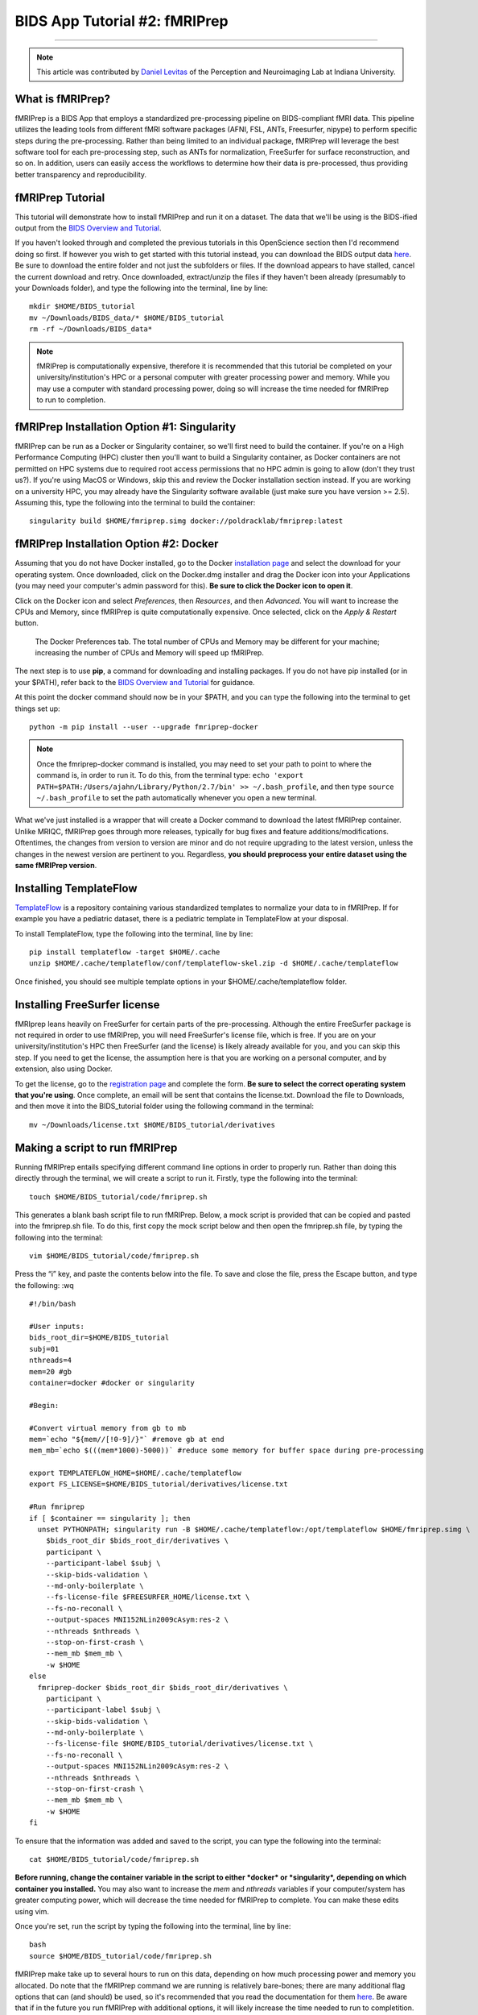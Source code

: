 .. _fMRIPrep:

=============
BIDS App Tutorial #2: fMRIPrep
=============

-------------

.. note::

  This article was contributed by `Daniel Levitas <https://perceptionandneuroimaging.psych.indiana.edu/people/daniellevitas.html>`__ of the Perception and Neuroimaging Lab at Indiana University.
  
What is fMRIPrep?
*************

fMRIPrep is a BIDS App that employs a standardized pre-processing pipeline on BIDS-compliant fMRI data. This pipeline utilizes the leading tools from different fMRI software packages (AFNI, FSL, ANTs, Freesurfer, nipype) to perform specific steps during the pre-processing. Rather than being limited to an individual package, fMRIPrep will leverage the best software tool for each pre-processing step, such as ANTs for normalization, FreeSurfer for surface reconstruction, and so on. In addition, users can easily access the workflows to determine how their data is pre-processed, thus providing better transparency and reproducibility. 

fMRIPrep Tutorial
*****************

This tutorial will demonstrate how to install fMRIPrep and run it on a dataset. The data that we'll be using is the BIDS-ified output from the `BIDS Overview and Tutorial <https://andysbrainbook.readthedocs.io/en/latest/OpenScience/OS/BIDS_Overview.html>`__. 

If you haven't looked through and completed the previous tutorials in this OpenScience section then I'd recommend doing so first. If however you wish to get started with this tutorial instead, you can download the BIDS output data `here <https://drive.google.com/drive/folders/11qNNVmD-T8OoZy9NFqHjcleWIcso6ZDI?usp=sharing>`__. Be sure to download the entire folder and not just the subfolders or files. If the download appears to have stalled, cancel the current download and retry. Once downloaded, extract/unzip the files if they haven't been already (presumably to your Downloads folder), and type the following into the terminal, line by line:

::

  mkdir $HOME/BIDS_tutorial
  mv ~/Downloads/BIDS_data/* $HOME/BIDS_tutorial
  rm -rf ~/Downloads/BIDS_data*
  
.. note::
  fMRIPrep is computationally expensive, therefore it is recommended that this tutorial be completed on your university/institution's HPC or a personal computer with greater processing power and memory. While you may use a computer with standard processing power, doing so will increase the time needed for fMRIPrep to run to completion.

fMRIPrep Installation Option #1: Singularity
*******************************

fMRIPrep can be run as a Docker or Singularity container, so we'll first need to build the container. If you're on a High Performance Computing (HPC) cluster then you'll want to build a Singularity container, as Docker containers are not permitted on HPC systems due to required root access permissions that no HPC admin is going to allow (don't they trust us?). If you're using MacOS or Windows, skip this and review the Docker installation section instead. If you are working on a university HPC, you may already have the Singularity software available (just make sure you have version >= 2.5). Assuming this, type the following into the terminal to build the container:

::

  singularity build $HOME/fmriprep.simg docker://poldracklab/fmriprep:latest

fMRIPrep Installation Option #2: Docker
***************************

Assuming that you do not have Docker installed, go to the Docker `installation page <https://docs.docker.com/install/>`__ and select the download for your operating system. Once downloaded, click on the Docker.dmg installer and drag the Docker icon into your Applications (you may need your computer's admin password for this). **Be sure to click the Docker icon to open it**. 

Click on the Docker icon and select *Preferences*, then *Resources*, and then *Advanced*. You will want to increase the CPUs and Memory, since fMRIPrep is quite computationally expensive. Once selected, click on the *Apply & Restart* button.

.. figure:: OS_Docker_Memory.png

  The Docker Preferences tab. The total number of CPUs and Memory may be different for your machine; increasing the number of CPUs and Memory will speed up fMRIPrep.

The next step is to use **pip**, a command for downloading and installing packages. If you do not have pip installed (or in your $PATH), refer back to the `BIDS Overview and Tutorial <https://andysbrainbook.readthedocs.io/en/latest/OpenScience/OS/BIDS_Overview.html>`__ for guidance.

At this point the docker command should now be in your $PATH, and you can type the following into the terminal to get things set up: 

::

  python -m pip install --user --upgrade fmriprep-docker


.. note::

  Once the fmriprep-docker command is installed, you may need to set your path to point to where the command is, in order to run it. To do this, from the terminal type: ``echo 'export PATH=$PATH:/Users/ajahn/Library/Python/2.7/bin' >> ~/.bash_profile``, and then type ``source ~/.bash_profile`` to set the path automatically whenever you open a new terminal.
  
What we've just installed is a wrapper that will create a Docker command to download the latest fMRIPrep container. Unlike MRIQC, fMRIPrep goes through more releases, typically for bug fixes and feature additions/modifications. Oftentimes, the changes from version to version are minor and do not require upgrading to the latest version, unless the changes in the newest version are pertinent to you. Regardless, **you should preprocess your entire dataset using the same fMRIPrep version**. 

Installing TemplateFlow
***********************
`TemplateFlow <https://github.com/templateflow>`__ is a repository containing various standardized templates to normalize your data to in fMRIPrep. If for example you have a pediatric dataset, there is a pediatric template in TemplateFlow at your disposal.  

To install TemplateFlow, type the following into the terminal, line by line:

::

  pip install templateflow -target $HOME/.cache
  unzip $HOME/.cache/templateflow/conf/templateflow-skel.zip -d $HOME/.cache/templateflow
  
Once finished, you should see multiple template options in your $HOME/.cache/templateflow folder.

Installing FreeSurfer license
******************************

fMRIprep leans heavily on FreeSurfer for certain parts of the pre-processing. Although the entire FreeSurfer package is not required in order to use fMRIPrep, you will need FreeSurfer's license file, which is free. If you are on your university/institution's HPC then FreeSurfer (and the license) is likely already available for you, and you can skip this step. If you need to get the license, the assumption here is that you are working on a personal computer, and by extension, also using Docker.

To get the license, go to the `registration page <https://surfer.nmr.mgh.harvard.edu/registration.html>`__ and complete the form. **Be sure to select the correct operating system that you're using**. Once complete, an email will be sent that contains the license.txt. Download the file to Downloads, and then move it into the BIDS_tutorial folder using the following command in the terminal:

::

  mv ~/Downloads/license.txt $HOME/BIDS_tutorial/derivatives
  
  
Making a script to run fMRIPrep
*******************************

Running fMRIPrep entails specifying different command line options in order to properly run. Rather than doing this directly through the terminal, we will create a script to run it. Firstly, type the following into the terminal:

::

  touch $HOME/BIDS_tutorial/code/fmriprep.sh
  
This generates a blank bash script file to run fMRIPrep. Below, a mock script is provided that can be copied and pasted into the fmriprep.sh file. To do this, first copy the mock script below and then open the fmriprep.sh file, by typing the following into the terminal:

::

  vim $HOME/BIDS_tutorial/code/fmriprep.sh
  
Press the “i” key, and paste the contents below into the file. To save and close the file, press the Escape button, and type the following: :wq

::

  #!/bin/bash

  #User inputs:
  bids_root_dir=$HOME/BIDS_tutorial
  subj=01
  nthreads=4
  mem=20 #gb
  container=docker #docker or singularity

  #Begin:

  #Convert virtual memory from gb to mb
  mem=`echo "${mem//[!0-9]/}"` #remove gb at end
  mem_mb=`echo $(((mem*1000)-5000))` #reduce some memory for buffer space during pre-processing

  export TEMPLATEFLOW_HOME=$HOME/.cache/templateflow
  export FS_LICENSE=$HOME/BIDS_tutorial/derivatives/license.txt

  #Run fmriprep
  if [ $container == singularity ]; then
    unset PYTHONPATH; singularity run -B $HOME/.cache/templateflow:/opt/templateflow $HOME/fmriprep.simg \
      $bids_root_dir $bids_root_dir/derivatives \
      participant \
      --participant-label $subj \
      --skip-bids-validation \
      --md-only-boilerplate \
      --fs-license-file $FREESURFER_HOME/license.txt \
      --fs-no-reconall \
      --output-spaces MNI152NLin2009cAsym:res-2 \
      --nthreads $nthreads \
      --stop-on-first-crash \
      --mem_mb $mem_mb \
      -w $HOME
  else
    fmriprep-docker $bids_root_dir $bids_root_dir/derivatives \
      participant \
      --participant-label $subj \
      --skip-bids-validation \
      --md-only-boilerplate \
      --fs-license-file $HOME/BIDS_tutorial/derivatives/license.txt \
      --fs-no-reconall \
      --output-spaces MNI152NLin2009cAsym:res-2 \
      --nthreads $nthreads \
      --stop-on-first-crash \
      --mem_mb $mem_mb \
      -w $HOME
  fi
  
To ensure that the information was added and saved to the script, you can type the following into the terminal:

::

  cat $HOME/BIDS_tutorial/code/fmriprep.sh
  
**Before running, change the container variable in the script to either *docker* or *singularity*, depending on which container you installed.** You may also want to increase the *mem* and *nthreads* variables if your computer/system has greater computing power, which will decrease the time needed for fMRIPrep to complete. You can make these edits using vim.

Once you're set, run the script by typing the following into the terminal, line by line:

::

  bash
  source $HOME/BIDS_tutorial/code/fmriprep.sh
  
fMRIPrep make take up to several hours to run on this data, depending on how much processing power and memory you allocated. Do note that the fMRIPrep command we are running is relatively bare-bones; there are many additional flag options that can (and should) be used, so it's recommended that you read the documentation for them `here <https://fmriprep.readthedocs.io/en/stable/usage.html>`__. Be aware that if in the future you run fMRIPrep with additional options, it will likely increase the time needed to run to completition.

Understanding fMRIPrep output
*****************************

Once complete, there are two main things that fMRIPrep generates that will be of interest: the pre-processed data itself, and an HTML report. Regarding the data itself, the fMRIPrep developers & contributors have already provided excellent documentation on where files are and what the mean; that documentation can be found `here <https://fmriprep.readthedocs.io/en/stable/outputs.html>`__. 

This tutorial will instead focus more on the HTML report itself, which provides handy visualizations to better determine how well the pre-processing went. If you have a built-in browser, you can open the report by typing the following into the terminal (firefox example):

::

  firefox $HOME/BIDS_tutorial/derivatives/fmriprep/sub-01.html
  
If this option isn't available to you, open a browser and type *Command O* and then select the sub-01.html file. Once opened, you should see several tabs listed at the top:
1). Summary
2). Anatomical
3). Function
4). About
5). Methods
6). Errors

You can click on these tabs to jump to that specific section in the report.

The first you should check is the Errors tab. Make sure that it says "No errors to report!"; otherwise, it will list an error that will require further examination. So long as this section reads "No errors to report!", the pre-processing ran to completion without issue.

The Summary tab will direct you to the section that provides some brief information on the anatomical and functional acquisitions.

The Anatomical tab will direct you to the anatomical section of the report (shocking, I know). The first image you should see is *Brain mask and brain tissue segmentation of the T1w*, where the red line encompasses the entire brain, the blue line encompasses white matter, and magenta encompasses the cerebral spinal fluid (CSF). This will give you an idea of the quality of the skull extraction. The second image you should see is *Spatial normalization of the anatomical T1w reference*; if you hover your mouse over the image, it will display the back and forth between the anatomical and standard template. This allows you to assess the quality of the normalization step.

The Functional tab can be divided into the individual runs. Each run section will begin with a quick summary. The first image is *Susceptibility distortion correction*, which demonstrates how well the field maps were applied to the functional run. Hover the mouse over the image to see the *before* SDC and *after* SDC. The second image is *Alignment of functional and anatomical MRI data (surface driven)* and shows the quality of the co-registration step. The third image is *Brain mask and (temporal/anatomical) CompCor ROIs*, which shows the brain tissue ROIs used to generate the CompCor confounds. The fourth image is *Variance explained by t/aCompCor components*, which can be used to determine the number of CompCor confounds to include in your design matrix for analysis. The fifth image is *BOLD Summary*, the Power plot that provides information regarding the level of motion present in the run. **The BOLD Summary visualization is only generated if one of the standard output spaces is the MNI152NLin2009cAsym template.** The sixth image is *Correlations among nuisance regressors*, which can be used to choose confounds for the design matrix that don't exhibit high levels of correlations. Note that for the seconds runs of the bart and rest tasks, there is another image called *Estimated fieldmap and alignment to the corresponding EPI reference*. This is because those runs had the magnitude/phasediff field maps applied to them, as opposed to spin echo field maps.

The About tab specifies the fMRIPrep version and command used for this subject's pre-processing.

The Methods tab details the pre-processing steps taken in greater detail. 
 

Final Thoughts
**************

In this tutorial we went over how to set up and run fMRIPrep on a BIDS dataset containing one subject. The purpose was to become familiar with how to set up and run fMRIPrep and understand the output. If you found this useful and would like to use fMRIPrep on your own data, you will likely want to include additional features in the script or make your own. Since this tutorial was an extremely simplified implentation of fMRIPrep, you may encounter issues when running it on your own data. Fear not, you can post your questions/issues on `NeuroStars <https://neurostars.org>`__ or fMRIPrep’s `github page <https://github.com/poldracklab/fmriprep>`__.

Additional fMRIPrep Resources
*****************************

Here are some additional fMRIPrep resources/links that you may find helpful

`Stanford tutorial by Franklin Feingold <http://reproducibility.stanford.edu/fmriprep-tutorial-running-the-docker-image/>`__

`Tutorial by Gelana Tostaeva <https://medium.com/@gelana/using-fmriprep-for-fmri-data-preprocessing-90ce4a9b85bd>`__

